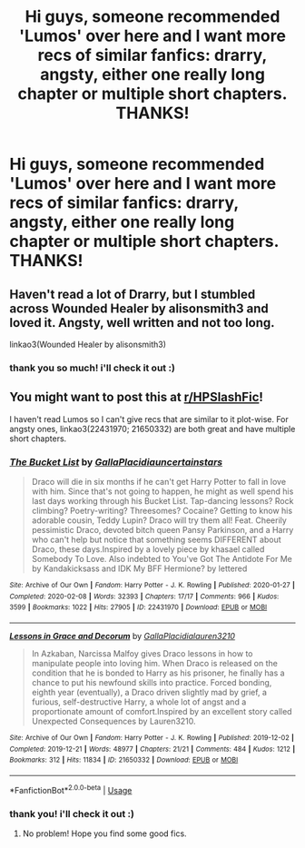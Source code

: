 #+TITLE: Hi guys, someone recommended 'Lumos' over here and I want more recs of similar fanfics: drarry, angsty, either one really long chapter or multiple short chapters. THANKS!

* Hi guys, someone recommended 'Lumos' over here and I want more recs of similar fanfics: drarry, angsty, either one really long chapter or multiple short chapters. THANKS!
:PROPERTIES:
:Author: singingallthetime
:Score: 3
:DateUnix: 1593327238.0
:DateShort: 2020-Jun-28
:FlairText: Recommendation
:END:

** Haven't read a lot of Drarry, but I stumbled across Wounded Healer by alisonsmith3 and loved it. Angsty, well written and not too long.

linkao3(Wounded Healer by alisonsmith3)
:PROPERTIES:
:Author: cassquach1990
:Score: 2
:DateUnix: 1593361642.0
:DateShort: 2020-Jun-28
:END:

*** thank you so much! i'll check it out :)
:PROPERTIES:
:Author: singingallthetime
:Score: 1
:DateUnix: 1593506059.0
:DateShort: 2020-Jun-30
:END:


** You might want to post this at [[/r/HPSlashFic][r/HPSlashFic]]!

I haven't read Lumos so I can't give recs that are similar to it plot-wise. For angsty ones, linkao3(22431970; 21650332) are both great and have multiple short chapters.
:PROPERTIES:
:Author: sailingg
:Score: 2
:DateUnix: 1593395456.0
:DateShort: 2020-Jun-29
:END:

*** [[https://archiveofourown.org/works/22431970][*/The Bucket List/*]] by [[https://www.archiveofourown.org/users/GallaPlacidia/pseuds/GallaPlacidia/users/uncertainstars/pseuds/uncertainstars][/GallaPlacidiauncertainstars/]]

#+begin_quote
  Draco will die in six months if he can't get Harry Potter to fall in love with him. Since that's not going to happen, he might as well spend his last days working through his Bucket List. Tap-dancing lessons? Rock climbing? Poetry-writing? Threesomes? Cocaine? Getting to know his adorable cousin, Teddy Lupin? Draco will try them all! Feat. Cheerily pessimistic Draco, devoted bitch queen Pansy Parkinson, and a Harry who can't help but notice that something seems DIFFERENT about Draco, these days.Inspired by a lovely piece by khasael called Somebody To Love. Also indebted to You've Got The Antidote For Me by Kandakicksass and IDK My BFF Hermione? by lettered
#+end_quote

^{/Site/:} ^{Archive} ^{of} ^{Our} ^{Own} ^{*|*} ^{/Fandom/:} ^{Harry} ^{Potter} ^{-} ^{J.} ^{K.} ^{Rowling} ^{*|*} ^{/Published/:} ^{2020-01-27} ^{*|*} ^{/Completed/:} ^{2020-02-08} ^{*|*} ^{/Words/:} ^{32393} ^{*|*} ^{/Chapters/:} ^{17/17} ^{*|*} ^{/Comments/:} ^{966} ^{*|*} ^{/Kudos/:} ^{3599} ^{*|*} ^{/Bookmarks/:} ^{1022} ^{*|*} ^{/Hits/:} ^{27905} ^{*|*} ^{/ID/:} ^{22431970} ^{*|*} ^{/Download/:} ^{[[https://archiveofourown.org/downloads/22431970/The%20Bucket%20List.epub?updated_at=1591859692][EPUB]]} ^{or} ^{[[https://archiveofourown.org/downloads/22431970/The%20Bucket%20List.mobi?updated_at=1591859692][MOBI]]}

--------------

[[https://archiveofourown.org/works/21650332][*/Lessons in Grace and Decorum/*]] by [[https://www.archiveofourown.org/users/GallaPlacidia/pseuds/GallaPlacidia/users/lauren3210/pseuds/lauren3210][/GallaPlacidialauren3210/]]

#+begin_quote
  In Azkaban, Narcissa Malfoy gives Draco lessons in how to manipulate people into loving him. When Draco is released on the condition that he is bonded to Harry as his prisoner, he finally has a chance to put his newfound skills into practice. Forced bonding, eighth year (eventually), a Draco driven slightly mad by grief, a furious, self-destructive Harry, a whole lot of angst and a proportionate amount of comfort.Inspired by an excellent story called Unexpected Consequences by Lauren3210.
#+end_quote

^{/Site/:} ^{Archive} ^{of} ^{Our} ^{Own} ^{*|*} ^{/Fandom/:} ^{Harry} ^{Potter} ^{-} ^{J.} ^{K.} ^{Rowling} ^{*|*} ^{/Published/:} ^{2019-12-02} ^{*|*} ^{/Completed/:} ^{2019-12-21} ^{*|*} ^{/Words/:} ^{48977} ^{*|*} ^{/Chapters/:} ^{21/21} ^{*|*} ^{/Comments/:} ^{484} ^{*|*} ^{/Kudos/:} ^{1212} ^{*|*} ^{/Bookmarks/:} ^{312} ^{*|*} ^{/Hits/:} ^{11834} ^{*|*} ^{/ID/:} ^{21650332} ^{*|*} ^{/Download/:} ^{[[https://archiveofourown.org/downloads/21650332/Lessons%20in%20Grace%20and.epub?updated_at=1583012556][EPUB]]} ^{or} ^{[[https://archiveofourown.org/downloads/21650332/Lessons%20in%20Grace%20and.mobi?updated_at=1583012556][MOBI]]}

--------------

*FanfictionBot*^{2.0.0-beta} | [[https://github.com/tusing/reddit-ffn-bot/wiki/Usage][Usage]]
:PROPERTIES:
:Author: FanfictionBot
:Score: 2
:DateUnix: 1593395466.0
:DateShort: 2020-Jun-29
:END:


*** thank you! i'll check it out :)
:PROPERTIES:
:Author: singingallthetime
:Score: 1
:DateUnix: 1593506048.0
:DateShort: 2020-Jun-30
:END:

**** No problem! Hope you find some good fics.
:PROPERTIES:
:Author: sailingg
:Score: 2
:DateUnix: 1593562200.0
:DateShort: 2020-Jul-01
:END:
